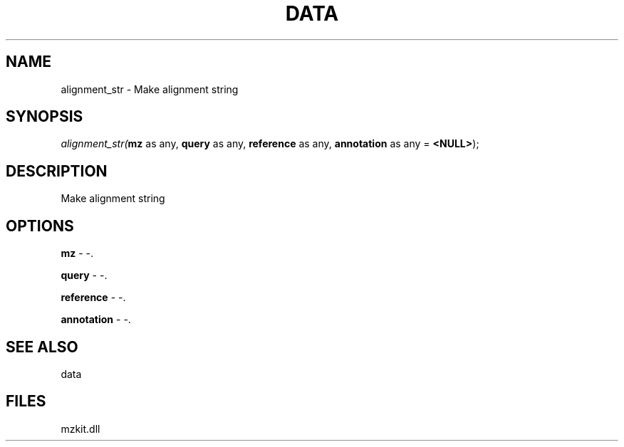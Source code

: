 .\" man page create by R# package system.
.TH DATA 1 2000-Jan "alignment_str" "alignment_str"
.SH NAME
alignment_str \- Make alignment string
.SH SYNOPSIS
\fIalignment_str(\fBmz\fR as any, 
\fBquery\fR as any, 
\fBreference\fR as any, 
\fBannotation\fR as any = \fB<NULL>\fR);\fR
.SH DESCRIPTION
.PP
Make alignment string
.PP
.SH OPTIONS
.PP
\fBmz\fB \fR\- -. 
.PP
.PP
\fBquery\fB \fR\- -. 
.PP
.PP
\fBreference\fB \fR\- -. 
.PP
.PP
\fBannotation\fB \fR\- -. 
.PP
.SH SEE ALSO
data
.SH FILES
.PP
mzkit.dll
.PP
